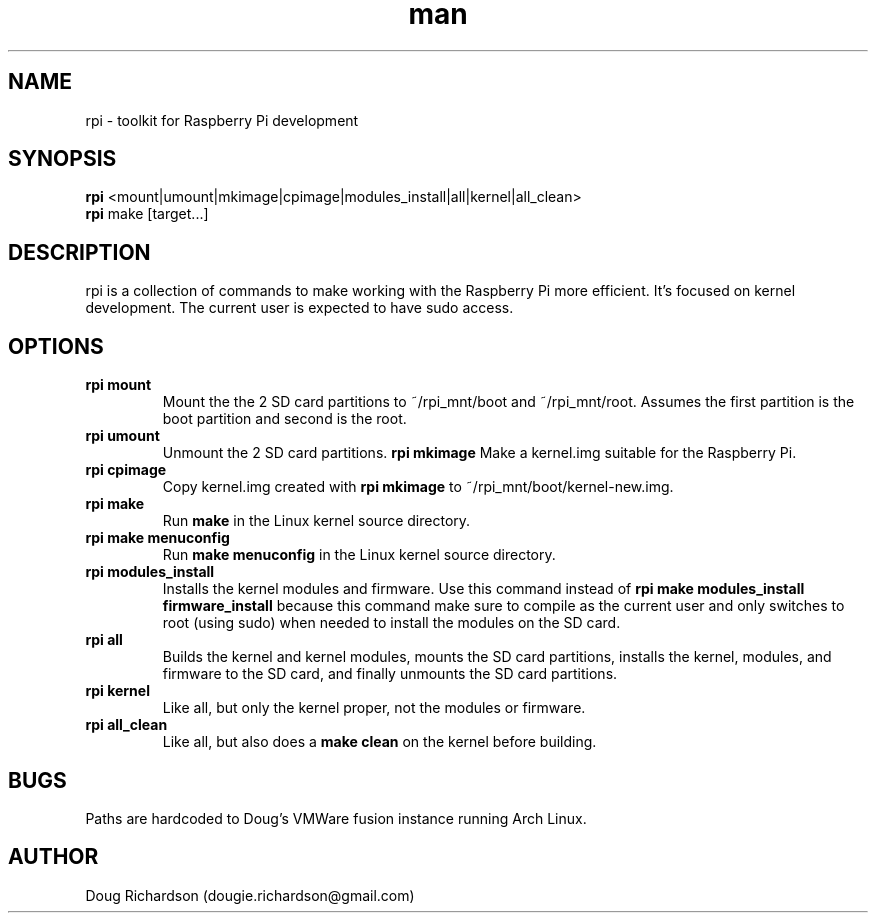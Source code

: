 .\" Manpage for rpi
.\" Contact dougie.richardson@gmail.com to correct errors or typos.
.TH man 1 "04 Dec 2014" "0.0.6" "rpi man page"
.SH NAME
rpi \- toolkit for Raspberry Pi development
.SH SYNOPSIS
.B rpi
<mount|umount|mkimage|cpimage|modules_install|all|kernel|all_clean>
.br
.B rpi
make [target...]
.SH DESCRIPTION
rpi is a collection of commands to make working with the Raspberry Pi more efficient. It's focused on kernel development. The current user is expected to have sudo access.
.SH OPTIONS
.TP
.B rpi mount
Mount the the 2 SD card partitions to ~/rpi_mnt/boot and ~/rpi_mnt/root. Assumes the first partition is the boot partition and second is the root.
.TP
.B rpi umount
Unmount the 2 SD card partitions.
.B rpi mkimage
Make a kernel.img suitable for the Raspberry Pi.
.TP
.B rpi cpimage
Copy kernel.img created with \fBrpi mkimage\fR to ~/rpi_mnt/boot/kernel-new.img.
.TP
.B rpi make
Run \fBmake\fR in the Linux kernel source directory.
.TP
.B rpi make menuconfig
Run \fBmake menuconfig\fR in the Linux kernel source directory.
.TP
.TP
.B rpi modules_install
Installs the kernel modules and firmware. Use this command instead of \fBrpi make modules_install firmware_install\fR because this command make sure to compile as the current user and only switches to root (using sudo) when needed to install the modules on the SD card.
.TP
.B rpi all
Builds the kernel and kernel modules, mounts the SD card partitions, installs the kernel, modules, and firmware to the SD card, and finally unmounts the SD card partitions.
.TP
.B rpi kernel
Like all, but only the kernel proper, not the modules or firmware.
.TP
.B rpi all_clean
Like all, but also does a \fBmake clean\fR on the kernel before building.
.SH BUGS
Paths are hardcoded to Doug's VMWare fusion instance running Arch Linux.
.SH AUTHOR
Doug Richardson (dougie.richardson@gmail.com)
